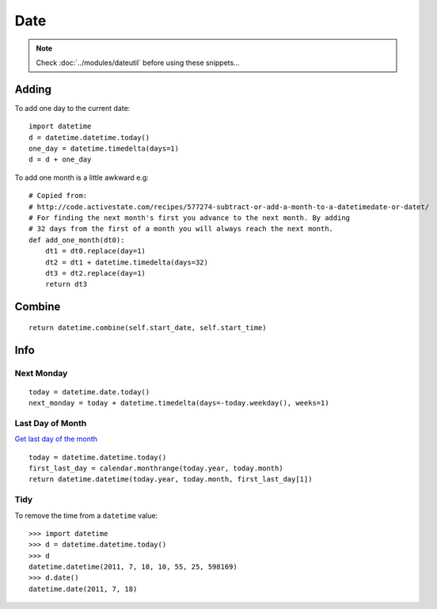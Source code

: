 Date
****

.. highlight:: python

.. note::

  Check :doc:`../modules/dateutil` before using these snippets...

Adding
======

To add one day to the current date::

  import datetime
  d = datetime.datetime.today()
  one_day = datetime.timedelta(days=1)
  d = d + one_day

To add one month is a little awkward e.g::

  # Copied from:
  # http://code.activestate.com/recipes/577274-subtract-or-add-a-month-to-a-datetimedate-or-datet/
  # For finding the next month's first you advance to the next month. By adding
  # 32 days from the first of a month you will always reach the next month.
  def add_one_month(dt0):
      dt1 = dt0.replace(day=1)
      dt2 = dt1 + datetime.timedelta(days=32)
      dt3 = dt2.replace(day=1)
      return dt3

Combine
=======

::

  return datetime.combine(self.start_date, self.start_time)

Info
====

Next Monday
-----------

::

  today = datetime.date.today()
  next_monday = today + datetime.timedelta(days=-today.weekday(), weeks=1)

Last Day of Month
-----------------

`Get last day of the month`_

::

  today = datetime.datetime.today()
  first_last_day = calendar.monthrange(today.year, today.month)
  return datetime.datetime(today.year, today.month, first_last_day[1])

Tidy
----

To remove the time from a ``datetime`` value:

::

  >>> import datetime
  >>> d = datetime.datetime.today()
  >>> d
  datetime.datetime(2011, 7, 18, 10, 55, 25, 598169)
  >>> d.date()
  datetime.date(2011, 7, 18)


.. _`Get last day of the month`: http://stackoverflow.com/questions/42950/get-last-day-of-the-month-in-python
